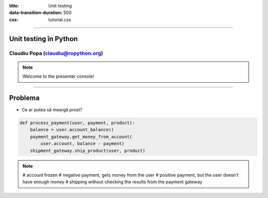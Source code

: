 :title: Unit testing
:data-transition-duration: 500
:css: tutorial.css

----

Unit testing în Python
======================

Claudiu Popa (claudiu@ropython.org)
-----------------------------------

.. note::

    Welcome to the presenter console!

----

Problema
========

* Ce ar putea să meargă prost?

.. code:: python

    def process_payment(user, payment, product):
        balance = user.account_balance()
        payment_gateway.get_money_from_account(
            user.account, balance - payment)
        shipment_gateway.ship_product(user, product)

.. note::

       # account frozen
       # negative payment, gets money from the user
       # positive payment, but the user doesn't have enough money
       # shipping without checking the results from the payment gateway


